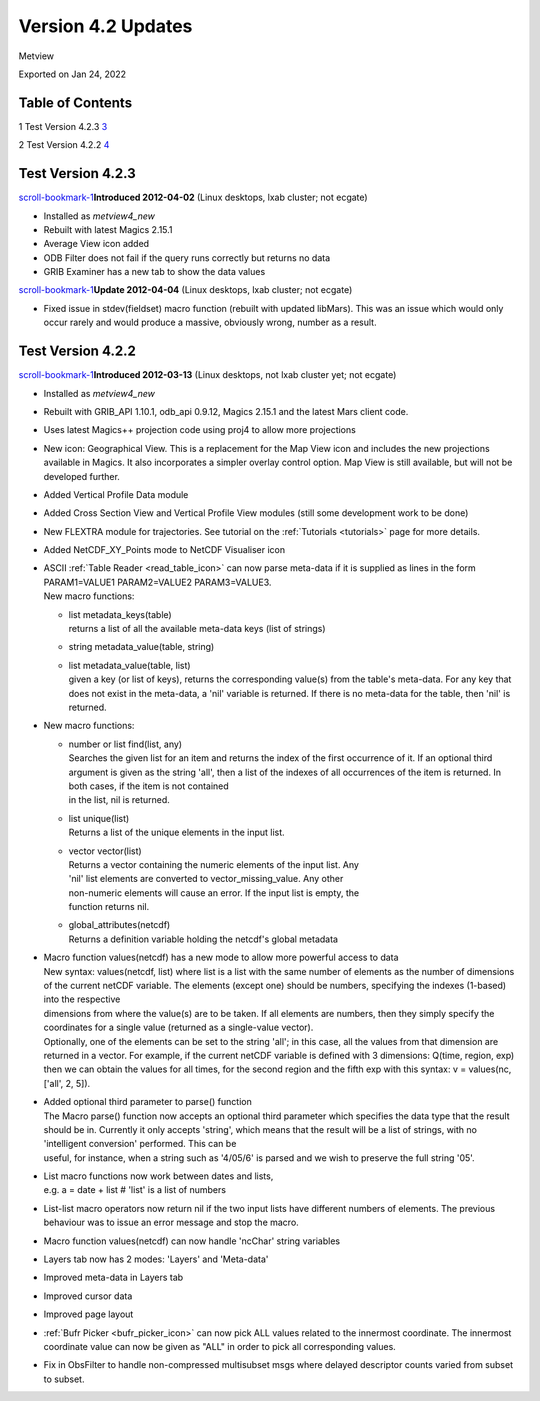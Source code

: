 .. _version_4.2_updates:

Version 4.2 Updates
///////////////////

Metview

Exported on Jan 24, 2022

Table of Contents
=================

1 Test Version 4.2.3 `3 <#test-version-4.2.3>`__

2 Test Version 4.2.2 `4 <#test-version-4.2.2>`__

Test Version 4.2.3
==================

`scroll-bookmark-1 <#test-version-4.2.3>`__\ **\ Introduced 2012-04-02**
(Linux desktops, lxab cluster; not ecgate)

-  Installed as *metview4_new*

-  Rebuilt with latest Magics 2.15.1

-  Average View icon added

-  ODB Filter does not fail if the query runs correctly but returns no
   data

-  GRIB Examiner has a new tab to show the data values

`scroll-bookmark-1 <#test-version-4.2.3>`__\ **\ Update 2012-04-04**
(Linux desktops, lxab cluster; not ecgate)

-  Fixed issue in stdev(fieldset) macro function (rebuilt with updated
   libMars). This was an issue which would only occur rarely and would
   produce a massive, obviously wrong, number as a result.

Test Version 4.2.2
==================

`scroll-bookmark-1 <#test-version-4.2.3>`__\ **\ Introduced 2012-03-13**
(Linux desktops, not lxab cluster yet; not ecgate)

-  Installed as *metview4_new*

-  Rebuilt with GRIB_API 1.10.1, odb_api 0.9.12, Magics 2.15.1 and the
   latest Mars client code.

-  Uses latest Magics++ projection code using proj4 to allow more
   projections

-  New icon: Geographical View. This is a replacement for the Map View
   icon and includes the new projections available in Magics. It also
   incorporates a simpler overlay control option. Map View is still
   available, but will not be developed further.

-  Added Vertical Profile Data module

-  Added Cross Section View and Vertical Profile View modules (still
   some development work to be done)

-  New FLEXTRA module for trajectories. See tutorial on the
   :ref:`Tutorials <tutorials>`
   page for more details.

-  Added NetCDF_XY_Points mode to NetCDF Visualiser icon

-  | ASCII :ref:`Table
     Reader <read_table_icon>`
     can now parse meta-data if it is supplied as lines in the form
     PARAM1=VALUE1 PARAM2=VALUE2 PARAM3=VALUE3.
   | New macro functions:

   -  | list metadata_keys(table)
      | returns a list of all the available meta-data keys (list of
        strings)

   -  string metadata_value(table, string)

   -  | list metadata_value(table, list)
      | given a key (or list of keys), returns the corresponding
        value(s) from the table's meta-data. For any key that does not
        exist in the meta-data, a 'nil' variable is returned. If there
        is no meta-data for the table, then 'nil' is returned.

-  New macro functions:

   -  | number or list find(list, any)
      | Searches the given list for an item and returns the index of the
        first occurrence of it. If an optional third argument is given
        as the string 'all', then a list of the indexes of all
        occurrences of the item is returned. In both cases, if the item
        is not contained
      | in the list, nil is returned.

   -  | list unique(list)
      | Returns a list of the unique elements in the input list.

   -  | vector vector(list)
      | Returns a vector containing the numeric elements of the input
        list. Any
      | 'nil' list elements are converted to vector_missing_value. Any
        other
      | non-numeric elements will cause an error. If the input list is
        empty, the
      | function returns nil.

   -  | global_attributes(netcdf)
      | Returns a definition variable holding the netcdf's global
        metadata

-  | Macro function values(netcdf) has a new mode to allow more powerful
     access to data
   | New syntax: values(netcdf, list) where list is a list with the same
     number of elements as the number of dimensions of the current
     netCDF variable. The elements (except one) should be numbers,
     specifying the indexes (1-based) into the respective
   | dimensions from where the value(s) are to be taken. If all elements
     are numbers, then they simply specify the coordinates for a single
     value (returned as a single-value vector).
   | Optionally, one of the elements can be set to the string 'all'; in
     this case, all the values from that dimension are returned in a
     vector. For example, if the current netCDF variable is defined with
     3 dimensions: Q(time, region, exp) then we can obtain the values
     for all times, for the second region and the fifth exp with this
     syntax: v = values(nc, ['all', 2, 5]).

-  | Added optional third parameter to parse() function
   | The Macro parse() function now accepts an optional third parameter
     which specifies the data type that the result should be in.
     Currently it only accepts 'string', which means that the result
     will be a list of strings, with no 'intelligent conversion'
     performed. This can be
   | useful, for instance, when a string such as '4/05/6' is parsed and
     we wish to preserve the full string '05'.

-  | List macro functions now work between dates and lists,
   | e.g. a = date + list # 'list' is a list of numbers

-  List-list macro operators now return nil if the two input lists have
   different numbers of elements. The previous behaviour was to issue an
   error message and stop the macro.

-  Macro function values(netcdf) can now handle 'ncChar' string
   variables

-  Layers tab now has 2 modes: 'Layers' and 'Meta-data'

-  Improved meta-data in Layers tab

-  Improved cursor data

-  Improved page layout

-  :ref:`Bufr
   Picker <bufr_picker_icon>` can
   now pick ALL values related to the innermost coordinate. The
   innermost coordinate value can now be given as "ALL" in order to pick
   all corresponding values.

-  Fix in ObsFilter to handle non-compressed multisubset msgs where
   delayed descriptor counts varied from subset to subset.
